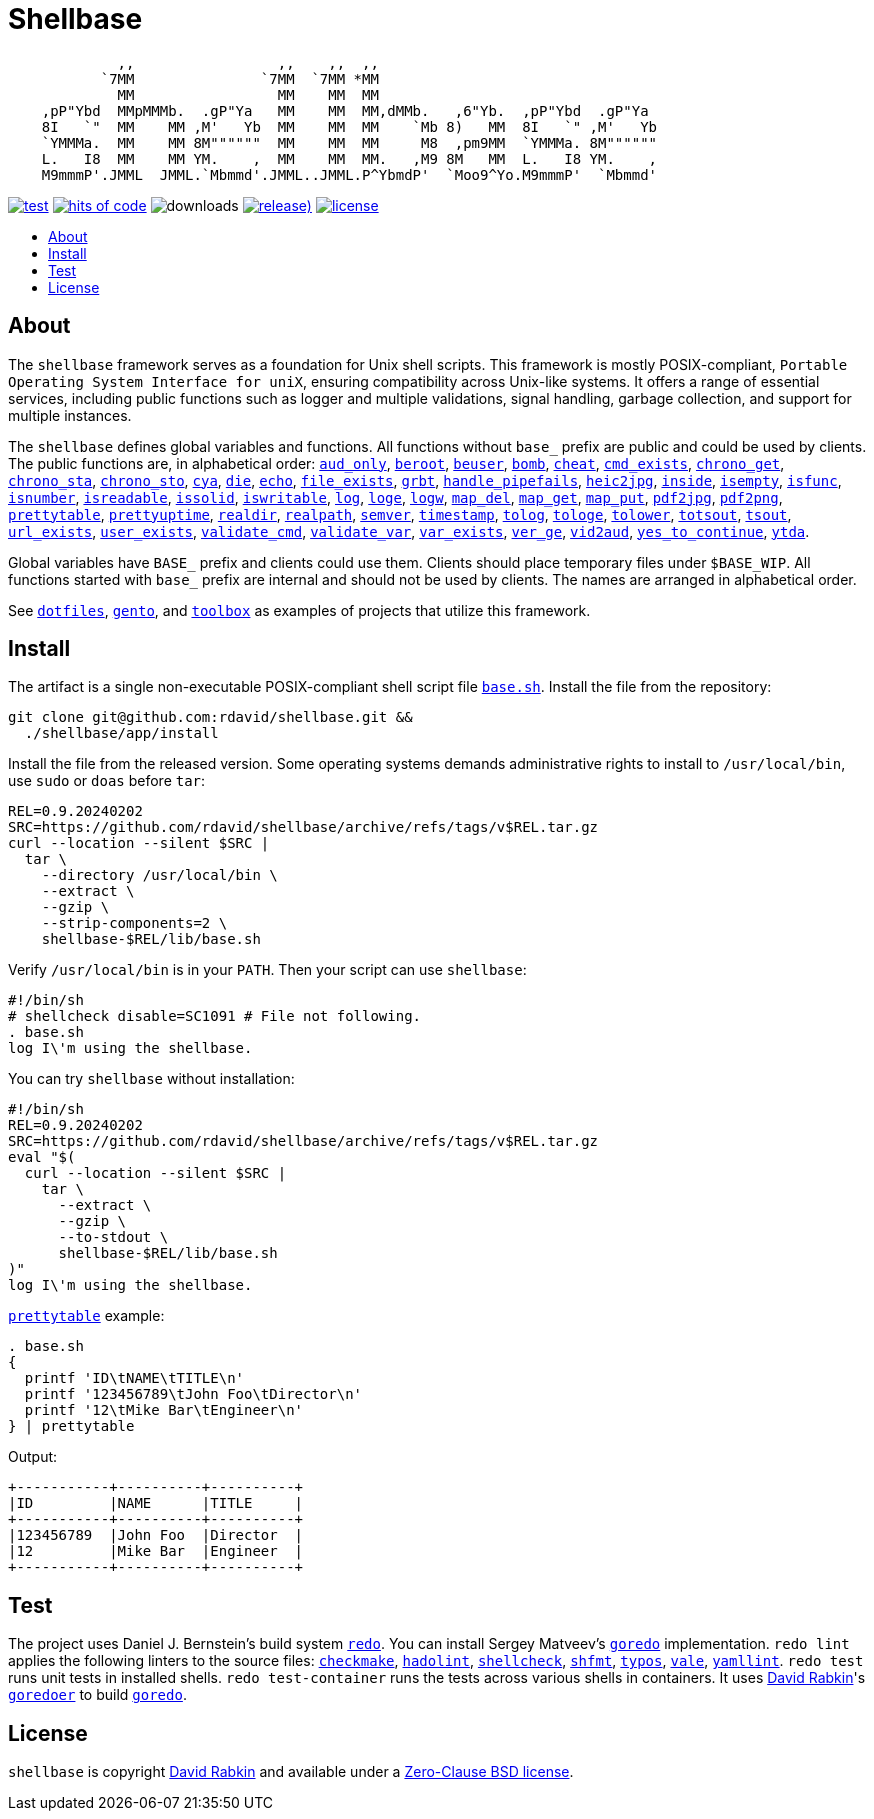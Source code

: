 // Settings:
:toc: macro
:!toc-title:
// URLs:
:url-base: https://github.com/rdavid/shellbase/blob/master/lib/base.sh
:url-checkmake: https://github.com/mrtazz/checkmake
:url-cv: http://cv.rabkin.co.il
:url-dotfiles: https://github.com/rdavid/dotfiles
:url-hadolint: https://github.com/hadolint/hadolint
:url-license: https://github.com/rdavid/shellbase/blob/master/LICENSE
:url-gento: https://github.com/rdavid/gento
:url-goredo: http://www.goredo.cypherpunks.ru/Install.html
:url-goredoer: https://github.com/rdavid/goredoer
:url-redo: http://cr.yp.to/redo.html
:url-shellcheck: https://github.com/koalaman/shellcheck
:url-shfmt: https://github.com/mvdan/sh
:url-toolbox: https://github.com/rdavid/toolbox
:url-typos: https://github.com/crate-ci/typos
:url-vale: https://vale.sh
:url-yamllint: https://github.com/adrienverge/yamllint

= Shellbase

[,sh]
----
             ,,                 ,,    ,,  ,,                                  
           `7MM               `7MM  `7MM *MM                                  
             MM                 MM    MM  MM                                  
    ,pP"Ybd  MMpMMMb.  .gP"Ya   MM    MM  MM,dMMb.   ,6"Yb.  ,pP"Ybd  .gP"Ya  
    8I   `"  MM    MM ,M'   Yb  MM    MM  MM    `Mb 8)   MM  8I   `" ,M'   Yb 
    `YMMMa.  MM    MM 8M""""""  MM    MM  MM     M8  ,pm9MM  `YMMMa. 8M"""""" 
    L.   I8  MM    MM YM.    ,  MM    MM  MM.   ,M9 8M   MM  L.   I8 YM.    , 
    M9mmmP'.JMML  JMML.`Mbmmd'.JMML..JMML.P^YbmdP'  `Moo9^Yo.M9mmmP'  `Mbmmd' 
----

image:https://github.com/rdavid/shellbase/actions/workflows/test.yml/badge.svg[test,link=https://github.com/rdavid/shellbase/actions/workflows/test.yml]
image:https://hitsofcode.com/github/rdavid/shellbase?branch=master&label=hits%20of%20code[hits of code,link=https://hitsofcode.com/view/github/rdavid/shellbase?branch=master]
image:https://img.shields.io/github/downloads/rdavid/shellbase/total?color=blue&labelColor=gray&logo=singlestore&logoColor=lightgray&style=flat[downloads]
image:https://img.shields.io/github/v/release/rdavid/shellbase?color=blue&label=%20&logo=semver&logoColor=white&style=flat[release),link=https://github.com/rdavid/shellbase/releases]
image:https://img.shields.io/github/license/rdavid/shellbase?color=blue&labelColor=gray&logo=freebsd&logoColor=lightgray&style=flat[license,link=https://github.com/rdavid/shellbase/blob/master/LICENSE]

toc::[]

== About

The `shellbase` framework serves as a foundation for Unix shell scripts.
This framework is mostly POSIX-compliant,
`Portable Operating System Interface for uniX`, ensuring compatibility across
Unix-like systems.
It offers a range of essential services, including public functions such as
logger and multiple validations, signal handling, garbage collection, and
support for multiple instances.

The `shellbase` defines global variables and functions.
All functions without `base_` prefix are public and could be used by clients.
The public functions are, in alphabetical order:
{url-base}#L55[`aud_only`],
{url-base}#L102[`beroot`],
{url-base}#L107[`beuser`],
{url-base}#L118[`bomb`],
{url-base}#L124[`cheat`],
{url-base}#L132[`cmd_exists`],
{url-base}#L145[`chrono_get`],
{url-base}#L186[`chrono_sta`],
{url-base}#L197[`chrono_sto`],
{url-base}#L207[`cya`],
{url-base}#L214[`die`],
{url-base}#L223[`echo`],
{url-base}#L242[`file_exists`],
{url-base}#L250[`grbt`],
{url-base}#L262[`handle_pipefails`],
{url-base}#L268[`heic2jpg`],
{url-base}#L283[`inside`],
{url-base}#L290[`isempty`],
{url-base}#L314[`isfunc`],
{url-base}#L327[`isnumber`],
{url-base}#L335[`isreadable`],
{url-base}#L344[`issolid`],
{url-base}#L378[`iswritable`],
{url-base}#L392[`log`],
{url-base}#L401[`loge`],
{url-base}#L409[`logw`],
{url-base}#L418[`map_del`],
{url-base}#L438[`map_get`],
{url-base}#L460[`map_put`],
{url-base}#L472[`pdf2jpg`],
{url-base}#L482[`pdf2png`],
{url-base}#L506[`prettytable`],
{url-base}#L532[`prettyuptime`],
{url-base}#L555[`realdir`],
{url-base}#L564[`realpath`],
{url-base}#L577[`semver`],
{url-base}#L593[`timestamp`],
{url-base}#L613[`tolog`],
{url-base}#L619[`tologe`],
{url-base}#L626[`tolower`],
{url-base}#L644[`totsout`],
{url-base}#L650[`tsout`],
{url-base}#L658[`url_exists`],
{url-base}#L682[`user_exists`],
{url-base}#L698[`validate_cmd`],
{url-base}#L705[`validate_var`],
{url-base}#L712[`var_exists`],
{url-base}#L734[`ver_ge`],
{url-base}#L742[`vid2aud`],
{url-base}#L758[`yes_to_continue`],
{url-base}#L809[`ytda`].

Global variables have `BASE_` prefix and clients could use them.
Clients should place temporary files under `$BASE_WIP`.
All functions started with `base_` prefix are internal and should not be used
by clients.
The names are arranged in alphabetical order.

See {url-dotfiles}[`dotfiles`], {url-gento}[`gento`], and
{url-toolbox}[`toolbox`] as examples of projects that utilize this
framework.

== Install

The artifact is a single non-executable POSIX-compliant shell script file
{url-base}[`base.sh`].
Install the file from the repository:

[,sh]
----
git clone git@github.com:rdavid/shellbase.git &&
  ./shellbase/app/install
----

Install the file from the released version.
Some operating systems demands administrative rights to install to
`/usr/local/bin`, use `sudo` or `doas` before `tar`:

[,sh]
----
REL=0.9.20240202
SRC=https://github.com/rdavid/shellbase/archive/refs/tags/v$REL.tar.gz
curl --location --silent $SRC |
  tar \
    --directory /usr/local/bin \
    --extract \
    --gzip \
    --strip-components=2 \
    shellbase-$REL/lib/base.sh
----

Verify `/usr/local/bin` is in your `PATH`.
Then your script can use `shellbase`:

[,sh]
----
#!/bin/sh
# shellcheck disable=SC1091 # File not following.
. base.sh
log I\'m using the shellbase.
----

You can try `shellbase` without installation:

[,sh]
----
#!/bin/sh
REL=0.9.20240202
SRC=https://github.com/rdavid/shellbase/archive/refs/tags/v$REL.tar.gz
eval "$(
  curl --location --silent $SRC |
    tar \
      --extract \
      --gzip \
      --to-stdout \
      shellbase-$REL/lib/base.sh
)"
log I\'m using the shellbase.
----

{url-base}#L506[`prettytable`] example:

[,sh]
----
. base.sh
{
  printf 'ID\tNAME\tTITLE\n'
  printf '123456789\tJohn Foo\tDirector\n'
  printf '12\tMike Bar\tEngineer\n'
} | prettytable
----

Output:

[,sh]
----
+-----------+----------+----------+
|ID         |NAME      |TITLE     |
+-----------+----------+----------+
|123456789  |John Foo  |Director  |
|12         |Mike Bar  |Engineer  |
+-----------+----------+----------+
----

== Test

The project uses Daniel J. Bernstein's build system {url-redo}[`redo`].
You can install Sergey Matveev's {url-goredo}[`goredo`] implementation.
`redo lint` applies the following linters to the source files:
{url-checkmake}[`checkmake`], {url-hadolint}[`hadolint`],
{url-shellcheck}[`shellcheck`], {url-shfmt}[`shfmt`], {url-typos}[`typos`],
{url-vale}[`vale`], {url-yamllint}[`yamllint`].
`redo test` runs unit tests in installed shells.
`redo test-container` runs the tests across various shells in containers.
It uses {url-cv}[David Rabkin]'s {url-goredoer}[`goredoer`] to build
{url-goredo}[`goredo`].

== License

`shellbase` is copyright {url-cv}[David Rabkin] and available under a
{url-license}[Zero-Clause BSD license].
